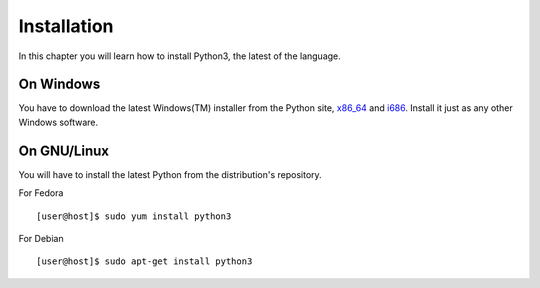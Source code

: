 

============
Installation
============

In this chapter you will learn how to install Python3, the latest of the language.


On Windows
==========

You have to download the latest Windows(TM) installer from the Python site, `x86_64 <https://www.python.org/ftp/python/3.4.1/python-3.4.1.amd64.msi>`_ and
`i686 <https://www.python.org/ftp/python/3.4.1/python-3.4.1.msi>`_. Install it just as any other Windows software.

On GNU/Linux
============

You will have to install the latest Python from the distribution's repository.

For Fedora

::

    [user@host]$ sudo yum install python3

For Debian

::

    [user@host]$ sudo apt-get install python3



